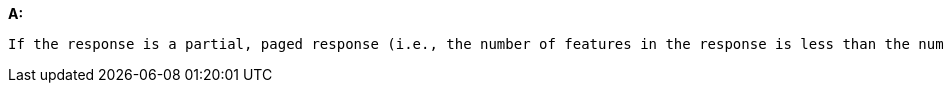 [[rec_core_rc-extent]]
[recommendation,type="general",id="/rec/core/rc-extent", label="/rec/core/rc-extent"]
====
*A:*

 If the response is a partial, paged response (i.e., the number of features in the response is less than the number of features that match the selection parameters) and the response includes information about the extent of the response (e.g. the member `bbox` in a GeoJSON feature collection), the extent SHOULD be the extent of the complete result set, not the extent of the features in the response / page.
====
